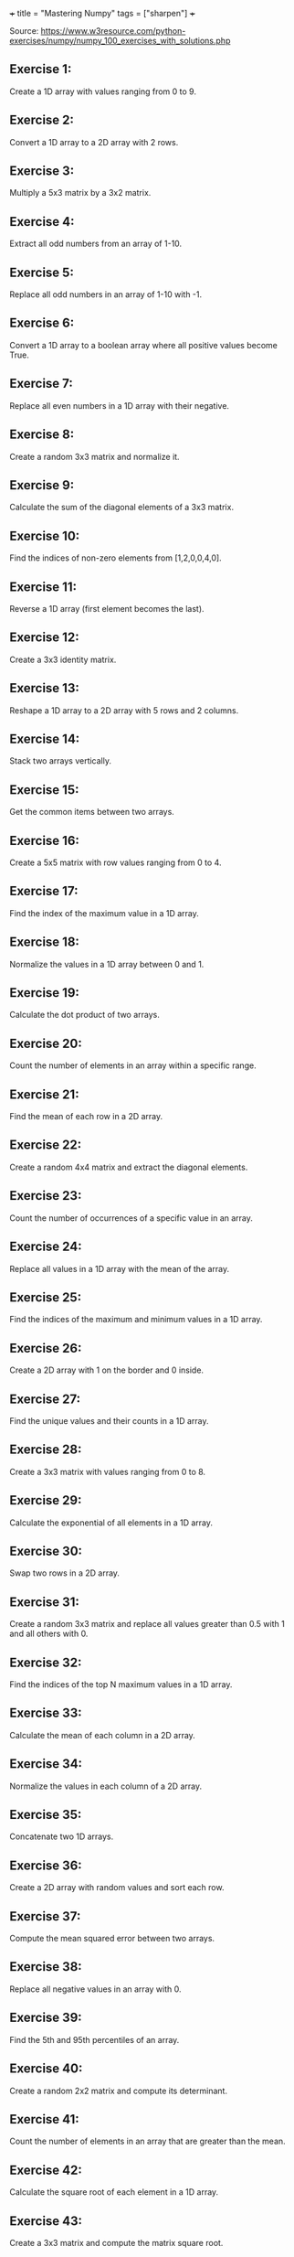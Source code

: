 +++
title = "Mastering Numpy"
tags = ["sharpen"]
+++

Source: https://www.w3resource.com/python-exercises/numpy/numpy_100_exercises_with_solutions.php

** Exercise 1:
Create a 1D array with values ranging from 0 to 9.

** Exercise 2:
Convert a 1D array to a 2D array with 2 rows.

** Exercise 3:
Multiply a 5x3 matrix by a 3x2 matrix.

** Exercise 4:
Extract all odd numbers from an array of 1-10.

** Exercise 5:
Replace all odd numbers in an array of 1-10 with -1.

** Exercise 6:
Convert a 1D array to a boolean array where all positive values become True.

** Exercise 7:
Replace all even numbers in a 1D array with their negative.

** Exercise 8:
Create a random 3x3 matrix and normalize it.

** Exercise 9:
Calculate the sum of the diagonal elements of a 3x3 matrix.

** Exercise 10:
Find the indices of non-zero elements from [1,2,0,0,4,0].

** Exercise 11:
Reverse a 1D array (first element becomes the last).

** Exercise 12:
Create a 3x3 identity matrix.

** Exercise 13:
Reshape a 1D array to a 2D array with 5 rows and 2 columns.

** Exercise 14:
Stack two arrays vertically.

** Exercise 15:
Get the common items between two arrays.

** Exercise 16:
Create a 5x5 matrix with row values ranging from 0 to 4.

** Exercise 17:
Find the index of the maximum value in a 1D array.

** Exercise 18:
Normalize the values in a 1D array between 0 and 1.

** Exercise 19:
Calculate the dot product of two arrays.

** Exercise 20:
Count the number of elements in an array within a specific range.

** Exercise 21:
Find the mean of each row in a 2D array.

** Exercise 22:
Create a random 4x4 matrix and extract the diagonal elements.

** Exercise 23:
Count the number of occurrences of a specific value in an array.

** Exercise 24:
Replace all values in a 1D array with the mean of the array.

** Exercise 25:
Find the indices of the maximum and minimum values in a 1D array.

** Exercise 26:
Create a 2D array with 1 on the border and 0 inside.

** Exercise 27:
Find the unique values and their counts in a 1D array.

** Exercise 28:
Create a 3x3 matrix with values ranging from 0 to 8.

** Exercise 29:
Calculate the exponential of all elements in a 1D array.

** Exercise 30:
Swap two rows in a 2D array.

** Exercise 31:
Create a random 3x3 matrix and replace all values greater than 0.5 with 1 and all others with 0.

** Exercise 32:
Find the indices of the top N maximum values in a 1D array.

** Exercise 33:
Calculate the mean of each column in a 2D array.

** Exercise 34:
Normalize the values in each column of a 2D array.

** Exercise 35:
Concatenate two 1D arrays.

** Exercise 36:
Create a 2D array with random values and sort each row.

** Exercise 37:
Compute the mean squared error between two arrays.

** Exercise 38:
Replace all negative values in an array with 0.

** Exercise 39:
Find the 5th and 95th percentiles of an array.

** Exercise 40:
Create a random 2x2 matrix and compute its determinant.

** Exercise 41:
Count the number of elements in an array that are greater than the mean.

** Exercise 42:
Calculate the square root of each element in a 1D array.

** Exercise 43:
Create a 3x3 matrix and compute the matrix square root.

** Exercise 44:
Convert the data type of an array to float.

** Exercise 45:
Calculate the element-wise absolute values of an array.

** Exercise 46:
Find the indices where elements of two arrays match.

** Exercise 47:
Calculate the cumulative sum of elements in a 1D array.

** Exercise 48:
Compute the inverse of a 2x2 matrix.

** Exercise 49:
Count the number of non-zero elements in a 2D array.

** Exercise 50:
Create a 2D array and replace all nan values with 0.

** Exercise 51:
Find the correlation coefficient between two arrays.

** Exercise 52:
Create a 1D array and remove all duplicate values.

** Exercise 53:
Compute the element-wise product of two arrays.

** Exercise 54:
Calculate the standard deviation of each column in a 2D array.

** Exercise 55:
Create a 2D array and set all values above a certain threshold to that threshold.

** Exercise 56:
Create a random 5x5 matrix and replace the maximum value by -1.

** Exercise 57:
Convert a 1D array of Fahrenheit temperatures to Celsius.

** Exercise 58:
Compute the outer product of two arrays.

** Exercise 59:
Create a 1D array with 10 equidistant values between 0 and 1.

** Exercise 60:
Compute the cross product of two 3D arrays.

** Exercise 61:
Calculate the percentile along a specific axis of a 2D array.

** Exercise 62:
Create a 1D array and add a border of 0s around it.

** Exercise 63:
Compute the histogram of a 1D array.

** Exercise 64:
Create a 2D array with random values and normalize each row.

** Exercise 65:
Create a random 2D array and sort it by the second column.

** Exercise 66:
Calculate the determinant of a 3x3 matrix.

** Exercise 67:
Calculate the element-wise exponentiation of a 1D array.

** Exercise 68:
Calculate the Frobenius norm of a 2D array.

** Exercise 69:
Create a 2D array with random values and replace the maximum value with the minimum.

** Exercise 70:
Compute the matrix multiplication of two 2D arrays.

** Exercise 71:
Create a 1D array and set the values between 10 and 20 to 0.

** Exercise 72:
Compute the inverse hyperbolic sine of each element in a 1D array.

** Exercise 73:
Compute the Kronecker product of two arrays.

** Exercise 74:
Calculate the mean absolute deviation of a 1D array.

** Exercise 75:
Create a 3x3 matrix and set all values above the main diagonal to zero.

** Exercise 76:
Count the number of occurrences of each unique value in a 1D array.

** Exercise 77:
Compute the cumulative product of elements along a given axis in a 2D array.

** Exercise 78:
Round elements of a 1D array to the nearest integer.

** Exercise 79:
Create a 1D array and append a new element to the end.

** Exercise 80:
Calculate the element-wise absolute difference between two arrays.

** Exercise 81:
Create a 2D array with random values and replace the maximum value in each row with -1.

** Exercise 82:
Normalize the columns of a 2D array to have a sum of 1.

** Exercise 83:
Find the indices of the top N minimum values in a 1D array.

** Exercise 84:
Convert the elements of a 1D array to strings.

** Exercise 85:
Compute the percentile rank of each element in a 1D array.

** Exercise 86:
Create a 1D array and shuffle its elements randomly.

** Exercise 87:
Check if all elements in a 1D array are non-zero.

** Exercise 88:
Find the indices of the maximum value in each row of a 2D array.

** Exercise 89:
Create a 2D array and replace all nan values with the mean of the array.

** Exercise 90:
Calculate the mean of each row in a 2D array ignoring nan values.

** Exercise 91:
Compute the sum of diagonal elements in a 2D array.

** Exercise 92:
Convert radians to degrees for each element in a 1D array.

** Exercise 93:
Calculate the pairwise Euclidean distance between two arrays.

** Exercise 94:
Create a 1D array and set the values between the 25th and 75th percentile to 0.

** Exercise 95:
Calculate the element-wise square of the difference between two arrays.

** Exercise 96:
Replace all even numbers in a 1D array with the next odd number.

** Exercise 97:
Create a 2D array and normalize each column by its range.

** Exercise 98:
Compute the cumulative sum of elements along a given axis in a 2D array.

** Exercise 99:
Check if any element in a 1D array is non-zero.

** Exercise 100:
Create a 2D array with random integers and replace all values greater than a certain threshold with that threshold.
